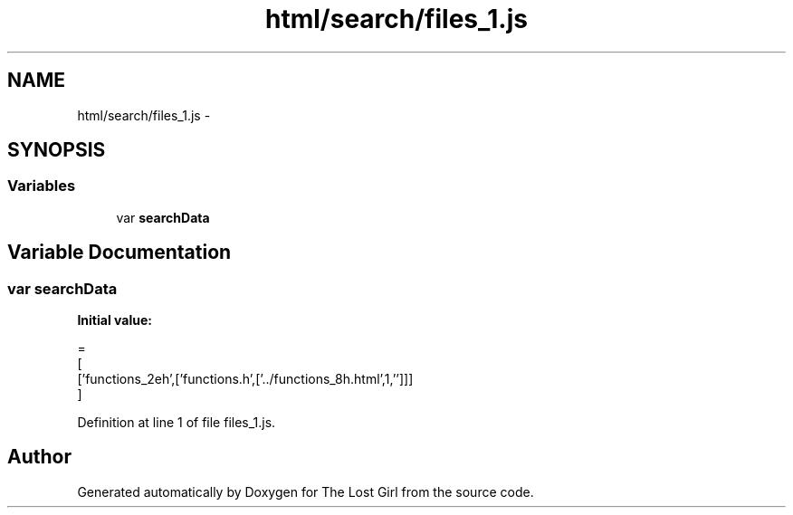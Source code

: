 .TH "html/search/files_1.js" 3 "Wed Oct 8 2014" "Version 0.0.8 prealpha" "The Lost Girl" \" -*- nroff -*-
.ad l
.nh
.SH NAME
html/search/files_1.js \- 
.SH SYNOPSIS
.br
.PP
.SS "Variables"

.in +1c
.ti -1c
.RI "var \fBsearchData\fP"
.br
.in -1c
.SH "Variable Documentation"
.PP 
.SS "var searchData"
\fBInitial value:\fP
.PP
.nf
=
[
  ['functions_2eh',['functions\&.h',['\&.\&./functions_8h\&.html',1,'']]]
]
.fi
.PP
Definition at line 1 of file files_1\&.js\&.
.SH "Author"
.PP 
Generated automatically by Doxygen for The Lost Girl from the source code\&.
